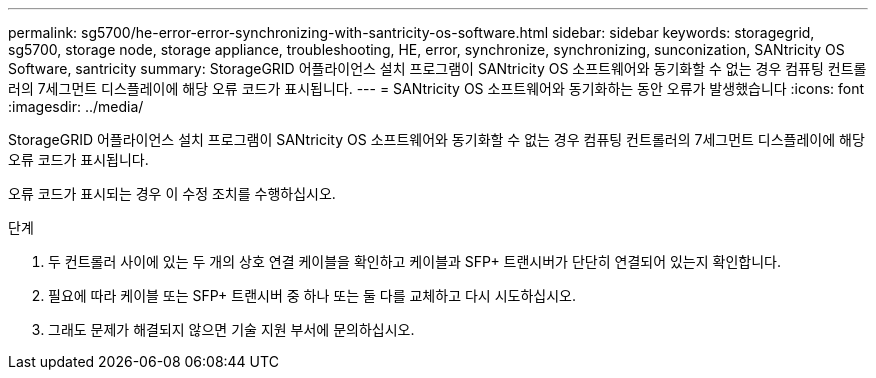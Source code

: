 ---
permalink: sg5700/he-error-error-synchronizing-with-santricity-os-software.html 
sidebar: sidebar 
keywords: storagegrid, sg5700, storage node, storage appliance, troubleshooting, HE, error, synchronize, synchronizing, sunconization, SANtricity OS Software, santricity 
summary: StorageGRID 어플라이언스 설치 프로그램이 SANtricity OS 소프트웨어와 동기화할 수 없는 경우 컴퓨팅 컨트롤러의 7세그먼트 디스플레이에 해당 오류 코드가 표시됩니다. 
---
= SANtricity OS 소프트웨어와 동기화하는 동안 오류가 발생했습니다
:icons: font
:imagesdir: ../media/


[role="lead"]
StorageGRID 어플라이언스 설치 프로그램이 SANtricity OS 소프트웨어와 동기화할 수 없는 경우 컴퓨팅 컨트롤러의 7세그먼트 디스플레이에 해당 오류 코드가 표시됩니다.

오류 코드가 표시되는 경우 이 수정 조치를 수행하십시오.

.단계
. 두 컨트롤러 사이에 있는 두 개의 상호 연결 케이블을 확인하고 케이블과 SFP+ 트랜시버가 단단히 연결되어 있는지 확인합니다.
. 필요에 따라 케이블 또는 SFP+ 트랜시버 중 하나 또는 둘 다를 교체하고 다시 시도하십시오.
. 그래도 문제가 해결되지 않으면 기술 지원 부서에 문의하십시오.

